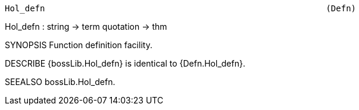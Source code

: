 ----------------------------------------------------------------------
Hol_defn                                                        (Defn)
----------------------------------------------------------------------
Hol_defn : string -> term quotation -> thm

SYNOPSIS
Function definition facility.

DESCRIBE
{bossLib.Hol_defn} is identical to {Defn.Hol_defn}.

SEEALSO
bossLib.Hol_defn.

----------------------------------------------------------------------
